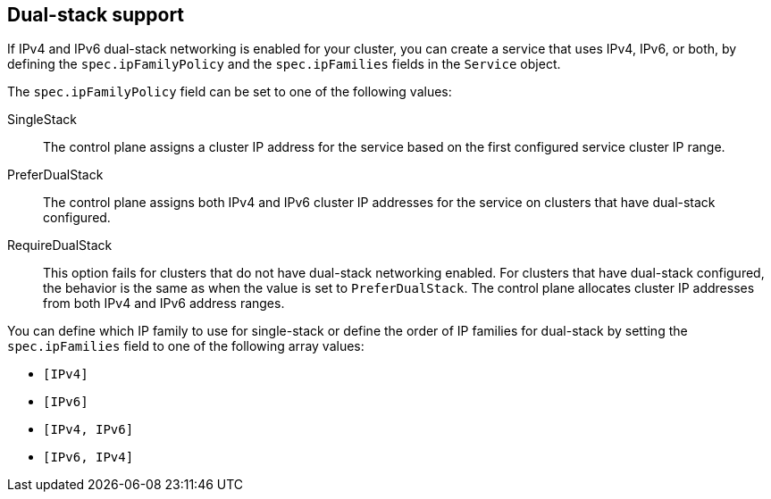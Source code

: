 // Module included in the following assemblies:
//
// * virt/virtual_machines/vm_networking/virt-creating-service-vm.adoc


:_mod-docs-content-type: REFERENCE
[id="virt-dual-stack-support-services_{context}"]
== Dual-stack support

If IPv4 and IPv6 dual-stack networking is enabled for your cluster, you can create a service that uses IPv4, IPv6, or both, by defining the `spec.ipFamilyPolicy` and the `spec.ipFamilies` fields in the `Service` object.

The `spec.ipFamilyPolicy` field can be set to one of the following values:

SingleStack:: The control plane assigns a cluster IP address for the service based on the first configured service cluster IP range.

PreferDualStack:: The control plane assigns both IPv4 and IPv6 cluster IP addresses for the service on clusters that have dual-stack configured.

RequireDualStack:: This option fails for clusters that do not have dual-stack networking enabled. For clusters that have dual-stack configured, the behavior is the same as when the value is set to `PreferDualStack`. The control plane allocates cluster IP addresses from both IPv4 and IPv6 address ranges.

You can define which IP family to use for single-stack or define the order of IP families for dual-stack by setting the `spec.ipFamilies` field to one of the following array values:

* `[IPv4]`
* `[IPv6]`
* `[IPv4, IPv6]`
* `[IPv6, IPv4]`
